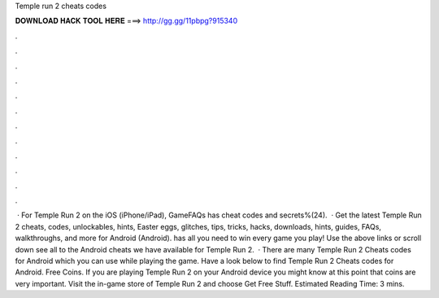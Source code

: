 Temple run 2 cheats codes

𝐃𝐎𝐖𝐍𝐋𝐎𝐀𝐃 𝐇𝐀𝐂𝐊 𝐓𝐎𝐎𝐋 𝐇𝐄𝐑𝐄 ===> http://gg.gg/11pbpg?915340

.

.

.

.

.

.

.

.

.

.

.

.

 · For Temple Run 2 on the iOS (iPhone/iPad), GameFAQs has cheat codes and secrets%(24).  · Get the latest Temple Run 2 cheats, codes, unlockables, hints, Easter eggs, glitches, tips, tricks, hacks, downloads, hints, guides, FAQs, walkthroughs, and more for Android (Android).  has all you need to win every game you play! Use the above links or scroll down see all to the Android cheats we have available for Temple Run 2.  · There are many Temple Run 2 Cheats codes for Android which you can use while playing the game. Have a look below to find Temple Run 2 Cheats codes for Android. Free Coins. If you are playing Temple Run 2 on your Android device you might know at this point that coins are very important. Visit the in-game store of Temple Run 2 and choose Get Free Stuff. Estimated Reading Time: 3 mins.